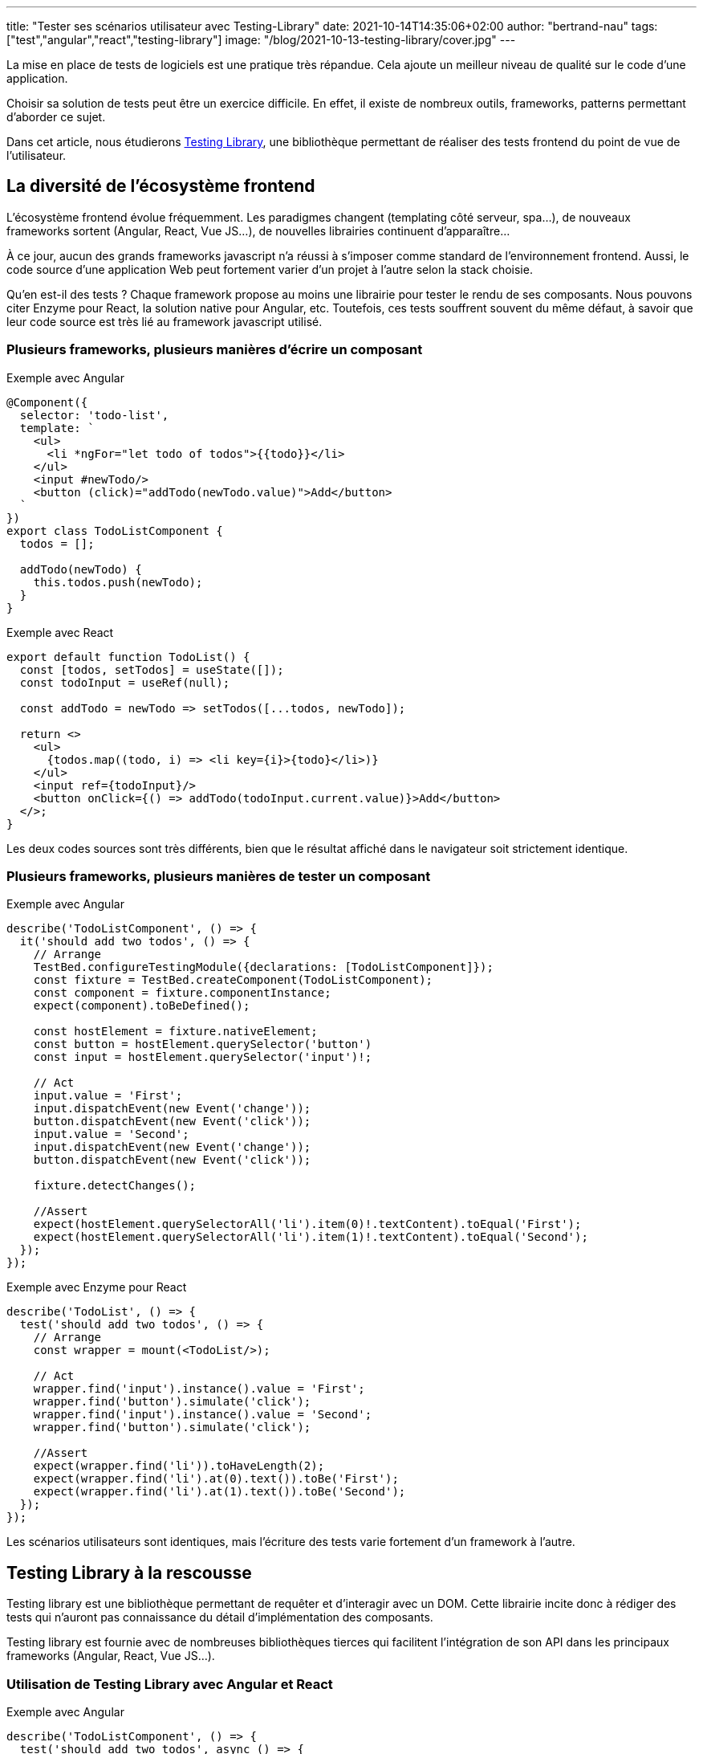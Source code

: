 ---
title: "Tester ses scénarios utilisateur avec Testing-Library"
date: 2021-10-14T14:35:06+02:00
author: "bertrand-nau"
tags: ["test","angular","react","testing-library"]
image: "/blog/2021-10-13-testing-library/cover.jpg"
---

La mise en place de tests de logiciels est une pratique très répandue.
Cela ajoute un meilleur niveau de qualité sur le code d’une application.

Choisir sa solution de tests peut être un exercice difficile. En effet,
il existe de nombreux outils, frameworks, patterns permettant d’aborder
ce sujet.

Dans cet article, nous étudierons https://testing-library.com/[Testing Library], une bibliothèque
permettant de réaliser des tests frontend du point de vue de
l’utilisateur.

== La diversité de l’écosystème frontend

L’écosystème frontend évolue fréquemment. Les paradigmes changent (templating côté
serveur, spa…), de nouveaux frameworks sortent (Angular, React, Vue
JS…), de nouvelles librairies continuent d'apparaître...

À ce jour, aucun des grands frameworks javascript n’a réussi à s’imposer
comme standard de l’environnement frontend. Aussi, le code source d'une application
Web peut fortement varier d'un projet à l'autre selon la stack choisie.

Qu’en est-il des tests ? Chaque framework propose au moins une librairie
pour tester le rendu de ses composants. Nous pouvons citer Enzyme pour
React, la solution native pour Angular, etc. Toutefois, ces tests
souffrent souvent du même défaut, à savoir que leur code source est très
lié au framework javascript utilisé.

=== Plusieurs frameworks, plusieurs manières d’écrire un composant

.Exemple avec Angular
[source,javascript]
----
@Component({
  selector: 'todo-list',
  template: `
    <ul>
      <li *ngFor="let todo of todos">{{todo}}</li>
    </ul>
    <input #newTodo/>
    <button (click)="addTodo(newTodo.value)">Add</button>
  `
})
export class TodoListComponent {
  todos = [];

  addTodo(newTodo) {
    this.todos.push(newTodo);
  }
}
----


.Exemple avec React
[source,javascript]
----
export default function TodoList() {
  const [todos, setTodos] = useState([]);
  const todoInput = useRef(null);

  const addTodo = newTodo => setTodos([...todos, newTodo]);

  return <>
    <ul>
      {todos.map((todo, i) => <li key={i}>{todo}</li>)}
    </ul>
    <input ref={todoInput}/>
    <button onClick={() => addTodo(todoInput.current.value)}>Add</button>
  </>;
}
----

Les deux codes sources sont très
différents, bien que le résultat affiché dans le navigateur soit
strictement identique.

=== Plusieurs frameworks, plusieurs manières de tester un composant


.Exemple avec Angular
[source,javascript]
----
describe('TodoListComponent', () => {
  it('should add two todos', () => {
    // Arrange
    TestBed.configureTestingModule({declarations: [TodoListComponent]});
    const fixture = TestBed.createComponent(TodoListComponent);
    const component = fixture.componentInstance;
    expect(component).toBeDefined();

    const hostElement = fixture.nativeElement;
    const button = hostElement.querySelector('button')
    const input = hostElement.querySelector('input')!;

    // Act
    input.value = 'First';
    input.dispatchEvent(new Event('change'));
    button.dispatchEvent(new Event('click'));
    input.value = 'Second';
    input.dispatchEvent(new Event('change'));
    button.dispatchEvent(new Event('click'));

    fixture.detectChanges();

    //Assert
    expect(hostElement.querySelectorAll('li').item(0)!.textContent).toEqual('First');
    expect(hostElement.querySelectorAll('li').item(1)!.textContent).toEqual('Second');
  });
});
----


.Exemple avec Enzyme pour React
[source,javascript]
----
describe('TodoList', () => {
  test('should add two todos', () => {
    // Arrange
    const wrapper = mount(<TodoList/>);

    // Act
    wrapper.find('input').instance().value = 'First';
    wrapper.find('button').simulate('click');
    wrapper.find('input').instance().value = 'Second';
    wrapper.find('button').simulate('click');

    //Assert
    expect(wrapper.find('li')).toHaveLength(2);
    expect(wrapper.find('li').at(0).text()).toBe('First');
    expect(wrapper.find('li').at(1).text()).toBe('Second');
  });
});
----

Les scénarios utilisateurs sont identiques, mais l'écriture des tests varie fortement d'un framework à l'autre.

== Testing Library à la rescousse

Testing library est une bibliothèque permettant de requêter et
d’interagir avec un DOM. Cette librairie incite donc à rédiger des tests
qui n’auront pas connaissance du détail d’implémentation des composants.

Testing library est fournie avec de nombreuses bibliothèques tierces
qui facilitent l'intégration de son API dans les principaux
frameworks (Angular, React, Vue JS…).

=== Utilisation de Testing Library avec Angular et React

.Exemple avec Angular
[source,javascript]
----
describe('TodoListComponent', () => {
  test('should add two todos', async () => {
    // Arrange
    await render(TodoListComponent);

    // Act
    fireEvent.change(screen.getByRole('textbox'), {target: {value: 'First'}});
    fireEvent.click(screen.getByRole('button'));
    fireEvent.change(screen.getByRole('textbox'), {target: {value: 'Se-cond'}});
    fireEvent.click(screen.getByRole('button'));

    // Assert
    expect(screen.getAllByRole('listitem')).toHaveLength(2);
    expect(screen.getAllByRole('listitem')[0]).toHaveTextContent('First');
    expect(screen.getAllByRole('listitem')[1]).toHaveTextContent('Second');
  });
});
----


.Exemple avec React
[source,javascript]
----
describe('TodoList', () => {
  test('should add two todos', () => {
    // Arrange
    render(<TodoList />);

    // Act
    fireEvent.change(screen.getByRole('textbox'), {target: {value: 'First'}});
    fireEvent.click(screen.getByRole('button'));
    fireEvent.change(screen.getByRole('textbox'), {target: {value: 'Se-cond'}});
    fireEvent.click(screen.getByRole('button'));

    //Assert
    expect(screen.getAllByRole('listitem')).toHaveLength(2);
    expect(screen.getAllByRole('listitem')[0]).toHaveTextContent('First');
    expect(screen.getAllByRole('listitem')[1]).toHaveTextContent('Second');
  });
});
----

Hormis la création des composants, les deux
tests sont strictement identiques. L’expérience utilisateur
étant la même quel que soit le framework utilisé, il est normal que cela
se constate au niveau des tests.

=== Les principaux types de requête

Testing Library permet de requêter le DOM de plusieurs manières, via
différents types de requête. Parmi les plus intéressantes, nous avons :

* `getByRole` : Requête des éléments selon leur représentation dans l’arbre
d’accessibilité.

* `getByLabelText` : Requête des éléments en passant par leur label. Très
utile pour tester des formulaires.

* `getByPlaceholderText` : Requête des éléments selon leur placeholder. Utile
si on n’a pas de label.

* `getByText` : Retrouve un élément selon son texte affiché à l’écran. Utile
pour requêter une div, span, etc.

* `getByDisplayValue` : Permet de récupérer des éléments de formulaire selon
leur valeur.

En dernier recours, il existe également la requête `getByTestId` qui
récupère des éléments selon leur attribut test-id.

Il est possible de requêter des éléments de manière asynchrone en
remplaçant le prefix `get` par le prefix `find`.

=== Testing Playground : un excellent plugin de navigateur

Il existe un plugin navigateur qui retourne les requêtes correspondant à
un élément donné. Les requêtes sont fournies par ordre de préconisation.

Le plugin est disponible aux adresses suivantes :

* Chrome: https://chrome.google.com/webstore/detail/testing-playground/hejbmebodbijjdhflfknehhcgaklhano
* Firefox: https://addons.mozilla.org/en-US/firefox/addon/testing-playground/


=== Tester l’accessibilité de son application

Testing Library permet de réaliser des
tests qui simulent l’utilisation d’une interface d’accessibilité comme
un lecteur d’écran. Les requêtes de types `roles`
récupèrent les éléments du DOM via leurs rôles https://developer.mozilla.org/en-US/docs/Web/Accessibility/ARIA[ARIA] correspondant.

La fonction `isInaccessible` détermine si un élément du DOM sera
exclu de l’arbre d’accessibilité.

=== Utilitaire pour simuler les événements utilisateur

Lorsqu’on utilise une application dans un navigateur, de nombreux
événements sont générés. Par exemple, si un utilisateur souhaite cliquer
sur un bouton à l’aide de sa souris, les événements suivants
seront lancés :

* `mouseOver`
* `mouseMove`
* `mouseDown`
* `focus`
* `mouseUp`
* `click`

Pour rédiger un test similaire à ce qui se produit dans le navigateur,
il faut générer toute cette suite d’événements. Pour nous simplifier
la tâche, il existe une librairie satellite -
`@testing-library/user-event` – qui fournit plusieurs cas classiques
d’interactions entre l’utilisateur et le navigateur.

La précédente suite d'évènements serait générée en appelant simplement `userEvent.click`.

== Conclusion

Comme nous avons pu le voir, les tests écrits avec Testing Library
n’ont pas connaissance de l’implémentation des composants. Le découplage entre l'écriture
des tests et l'implémentation des composants permet de facilement refactorer son code.

Ensuite, cette librairie invite à tester l’accessibilité de
l’application, chose qui est, malheureusement, trop souvent négligée.

Je terminerai sur une remarque plus subjective. Je trouve qu’il est plus
simple d’appliquer le TDD avec Testing Library. En effet, le
comportement d’un composant est souvent bien anticipé, alors que son
implémentation sera connue a posteriori. Il est donc pratique de
commencer par rédiger un test qui répètera le scénario utilisateur bien
identifié en amont.

'''

*Liens utiles :*

* https://testing-library.com/
* https://github.com/testing-library
